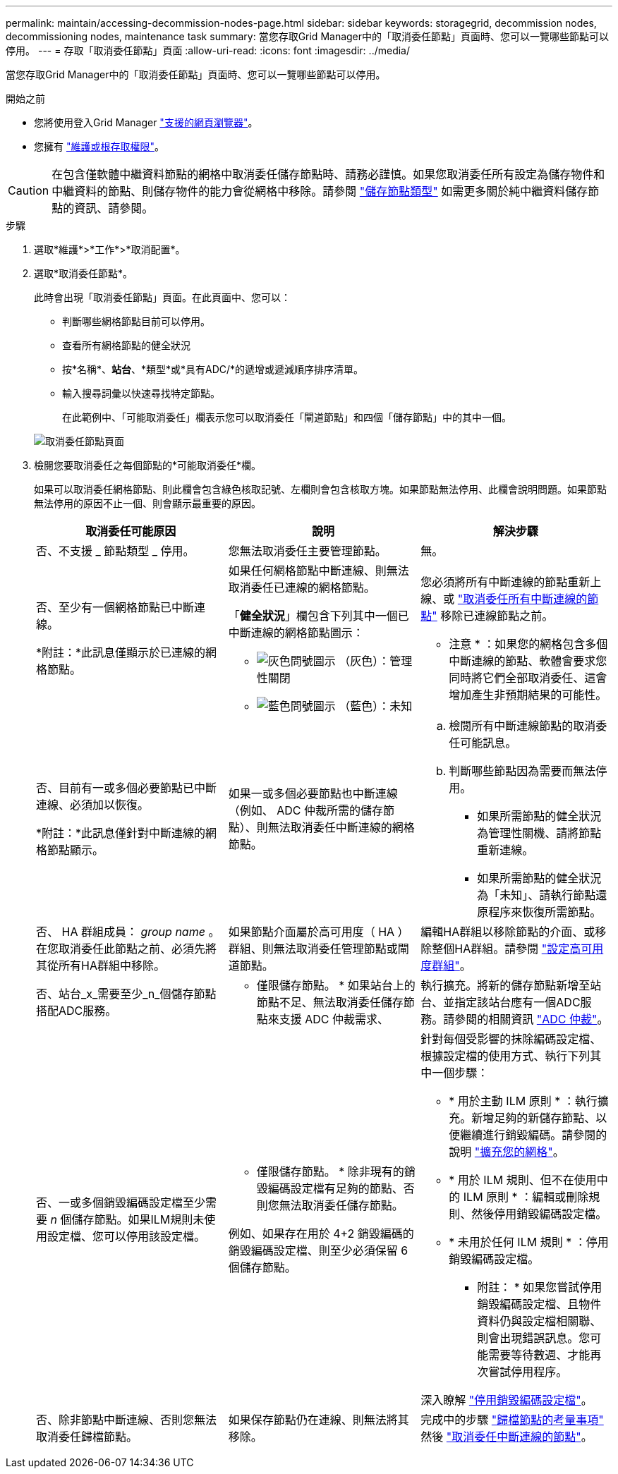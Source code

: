 ---
permalink: maintain/accessing-decommission-nodes-page.html 
sidebar: sidebar 
keywords: storagegrid, decommission nodes, decommissioning nodes, maintenance task 
summary: 當您存取Grid Manager中的「取消委任節點」頁面時、您可以一覽哪些節點可以停用。 
---
= 存取「取消委任節點」頁面
:allow-uri-read: 
:icons: font
:imagesdir: ../media/


[role="lead"]
當您存取Grid Manager中的「取消委任節點」頁面時、您可以一覽哪些節點可以停用。

.開始之前
* 您將使用登入Grid Manager link:../admin/web-browser-requirements.html["支援的網頁瀏覽器"]。
* 您擁有 link:../admin/admin-group-permissions.html["維護或根存取權限"]。



CAUTION: 在包含僅軟體中繼資料節點的網格中取消委任儲存節點時、請務必謹慎。如果您取消委任所有設定為儲存物件和中繼資料的節點、則儲存物件的能力會從網格中移除。請參閱 link:../primer/what-storage-node-is.html#types-of-storage-nodes["儲存節點類型"] 如需更多關於純中繼資料儲存節點的資訊、請參閱。

.步驟
. 選取*維護*>*工作*>*取消配置*。
. 選取*取消委任節點*。
+
此時會出現「取消委任節點」頁面。在此頁面中、您可以：

+
** 判斷哪些網格節點目前可以停用。
** 查看所有網格節點的健全狀況
** 按*名稱*、*站台*、*類型*或*具有ADC/*的遞增或遞減順序排序清單。
** 輸入搜尋詞彙以快速尋找特定節點。
+
在此範例中、「可能取消委任」欄表示您可以取消委任「閘道節點」和四個「儲存節點」中的其中一個。

+
image::../media/decommission_nodes_page_all_connected.png[取消委任節點頁面]



. 檢閱您要取消委任之每個節點的*可能取消委任*欄。
+
如果可以取消委任網格節點、則此欄會包含綠色核取記號、左欄則會包含核取方塊。如果節點無法停用、此欄會說明問題。如果節點無法停用的原因不止一個、則會顯示最重要的原因。

+
[cols="1a,1a,1a"]
|===
| 取消委任可能原因 | 說明 | 解決步驟 


 a| 
否、不支援 _ 節點類型 _ 停用。
 a| 
您無法取消委任主要管理節點。
 a| 
無。



 a| 
否、至少有一個網格節點已中斷連線。

*附註：*此訊息僅顯示於已連線的網格節點。
 a| 
如果任何網格節點中斷連線、則無法取消委任已連線的網格節點。

「*健全狀況*」欄包含下列其中一個已中斷連線的網格節點圖示：

** image:../media/icon_alarm_gray_administratively_down.png["灰色問號圖示"] （灰色）：管理性關閉
** image:../media/icon_alarm_blue_unknown.png["藍色問號圖示"] （藍色）：未知

 a| 
您必須將所有中斷連線的節點重新上線、或 link:decommissioning-disconnected-grid-nodes.html["取消委任所有中斷連線的節點"] 移除已連線節點之前。

* 注意 * ：如果您的網格包含多個中斷連線的節點、軟體會要求您同時將它們全部取消委任、這會增加產生非預期結果的可能性。



 a| 
否、目前有一或多個必要節點已中斷連線、必須加以恢復。

*附註：*此訊息僅針對中斷連線的網格節點顯示。
 a| 
如果一或多個必要節點也中斷連線（例如、 ADC 仲裁所需的儲存節點）、則無法取消委任中斷連線的網格節點。
 a| 
.. 檢閱所有中斷連線節點的取消委任可能訊息。
.. 判斷哪些節點因為需要而無法停用。
+
*** 如果所需節點的健全狀況為管理性關機、請將節點重新連線。
*** 如果所需節點的健全狀況為「未知」、請執行節點還原程序來恢復所需節點。






 a| 
否、 HA 群組成員： _group name_ 。在您取消委任此節點之前、必須先將其從所有HA群組中移除。
 a| 
如果節點介面屬於高可用度（ HA ）群組、則無法取消委任管理節點或閘道節點。
 a| 
編輯HA群組以移除節點的介面、或移除整個HA群組。請參閱 link:../admin/configure-high-availability-group.html["設定高可用度群組"]。



 a| 
否、站台_x_需要至少_n_個儲存節點搭配ADC服務。
 a| 
* 僅限儲存節點。 * 如果站台上的節點不足、無法取消委任儲存節點來支援 ADC 仲裁需求、
 a| 
執行擴充。將新的儲存節點新增至站台、並指定該站台應有一個ADC服務。請參閱的相關資訊 link:understanding-adc-service-quorum.html["ADC 仲裁"]。



 a| 
否、一或多個銷毀編碼設定檔至少需要 _n_ 個儲存節點。如果ILM規則未使用設定檔、您可以停用該設定檔。
 a| 
* 僅限儲存節點。 * 除非現有的銷毀編碼設定檔有足夠的節點、否則您無法取消委任儲存節點。

例如、如果存在用於 4+2 銷毀編碼的銷毀編碼設定檔、則至少必須保留 6 個儲存節點。
 a| 
針對每個受影響的抹除編碼設定檔、根據設定檔的使用方式、執行下列其中一個步驟：

** * 用於主動 ILM 原則 * ：執行擴充。新增足夠的新儲存節點、以便繼續進行銷毀編碼。請參閱的說明 link:../expand/index.html["擴充您的網格"]。
** * 用於 ILM 規則、但不在使用中的 ILM 原則 * ：編輯或刪除規則、然後停用銷毀編碼設定檔。
** * 未用於任何 ILM 規則 * ：停用銷毀編碼設定檔。


* 附註： * 如果您嘗試停用銷毀編碼設定檔、且物件資料仍與設定檔相關聯、則會出現錯誤訊息。您可能需要等待數週、才能再次嘗試停用程序。

深入瞭解 link:../ilm/manage-erasure-coding-profiles.html["停用銷毀編碼設定檔"]。



 a| 
否、除非節點中斷連線、否則您無法取消委任歸檔節點。
 a| 
如果保存節點仍在連線、則無法將其移除。
 a| 
完成中的步驟 link:../maintain/considerations-for-decommissioning-admin-or-gateway-nodes.html#considerations-for-archive-node["歸檔節點的考量事項"] 然後 link:decommissioning-disconnected-grid-nodes.html["取消委任中斷連線的節點"]。

|===


